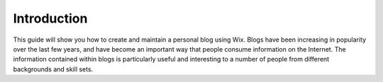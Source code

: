 Introduction
************

This guide will show you how to create and maintain a personal blog using Wix. Blogs have been increasing in popularity over the last few years, and have become an important way that people consume information on the Internet. The information contained within blogs is particularly useful and interesting to a number of people from different backgrounds and skill sets.
